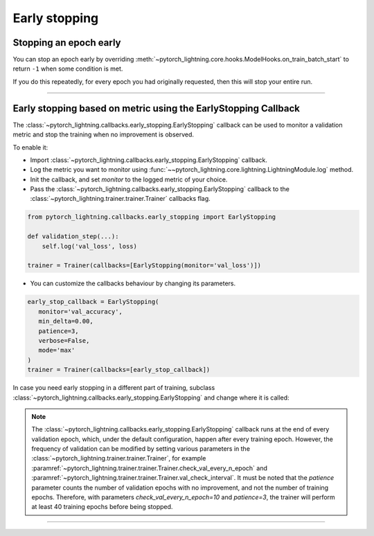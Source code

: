 .. testsetup:: *

    from pytorch_lightning.trainer.trainer import Trainer
    from pytorch_lightning.callbacks.early_stopping import EarlyStopping

.. _early_stopping:

**************
Early stopping
**************

Stopping an epoch early
=======================
You can stop an epoch early by overriding :meth:`~pytorch_lightning.core.hooks.ModelHooks.on_train_batch_start` to return ``-1`` when some condition is met.

If you do this repeatedly, for every epoch you had originally requested, then this will stop your entire run.

----------

Early stopping based on metric using the EarlyStopping Callback
===============================================================
The
:class:`~pytorch_lightning.callbacks.early_stopping.EarlyStopping`
callback can be used to monitor a validation metric and stop the training when no improvement is observed.

To enable it:

- Import :class:`~pytorch_lightning.callbacks.early_stopping.EarlyStopping` callback.
- Log the metric you want to monitor using :func:`~~pytorch_lightning.core.lightning.LightningModule.log` method.
- Init the callback, and set `monitor` to the logged metric of your choice.
- Pass the :class:`~pytorch_lightning.callbacks.early_stopping.EarlyStopping` callback to the :class:`~pytorch_lightning.trainer.trainer.Trainer` callbacks flag.

.. code-block:: python

    from pytorch_lightning.callbacks.early_stopping import EarlyStopping

    def validation_step(...):
        self.log('val_loss', loss)

    trainer = Trainer(callbacks=[EarlyStopping(monitor='val_loss')])

-   You can customize the callbacks behaviour by changing its parameters.

.. code-block:: python

    early_stop_callback = EarlyStopping(
       monitor='val_accuracy',
       min_delta=0.00,
       patience=3,
       verbose=False,
       mode='max'
    )
    trainer = Trainer(callbacks=[early_stop_callback])

In case you need early stopping in a different part of training, subclass :class:`~pytorch_lightning.callbacks.early_stopping.EarlyStopping`
and change where it is called:

.. testcode::

    class MyEarlyStopping(EarlyStopping):

        def on_validation_end(self, trainer, pl_module):
            # override this to disable early stopping at the end of val loop
            pass

        def on_train_end(self, trainer, pl_module):
            # instead, do it at the end of training loop
            self._run_early_stopping_check(trainer, pl_module)

.. note::
   The :class:`~pytorch_lightning.callbacks.early_stopping.EarlyStopping` callback runs
   at the end of every validation epoch,
   which, under the default configuration, happen after every training epoch.
   However, the frequency of validation can be modified by setting various parameters
   in the :class:`~pytorch_lightning.trainer.trainer.Trainer`,
   for example :paramref:`~pytorch_lightning.trainer.trainer.Trainer.check_val_every_n_epoch`
   and :paramref:`~pytorch_lightning.trainer.trainer.Trainer.val_check_interval`.
   It must be noted that the `patience` parameter counts the number of
   validation epochs with no improvement, and not the number of training epochs.
   Therefore, with parameters `check_val_every_n_epoch=10` and `patience=3`, the trainer
   will perform at least 40 training epochs before being stopped.

.. seealso::
    - :class:`~pytorch_lightning.trainer.trainer.Trainer`
    - :class:`~pytorch_lightning.callbacks.early_stopping.EarlyStopping`

----------

.. seealso::
    - :class:`~pytorch_lightning.trainer.trainer.Trainer`
    - :class:`~pytorch_lightning.callbacks.early_stopping.EarlyStopping`

